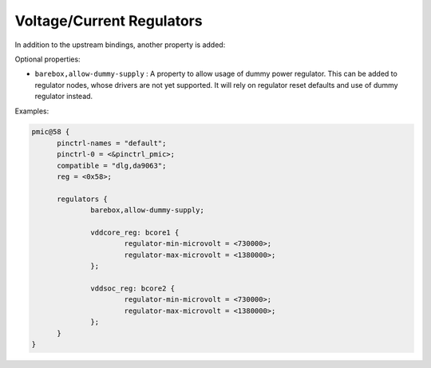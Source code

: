 Voltage/Current Regulators
==========================

In addition to the upstream bindings, another property is added:

Optional properties:

- ``barebox,allow-dummy-supply`` : A property to allow usage of dummy power
  regulator. This can be added to regulator nodes, whose drivers are not yet
  supported. It will rely on regulator reset defaults and use of dummy regulator
  instead.

Examples:

.. code-block:: none

  pmic@58 {
	pinctrl-names = "default";
	pinctrl-0 = <&pinctrl_pmic>;
	compatible = "dlg,da9063";
	reg = <0x58>;

	regulators {
		barebox,allow-dummy-supply;

		vddcore_reg: bcore1 {
			regulator-min-microvolt = <730000>;
			regulator-max-microvolt = <1380000>;
		};

		vddsoc_reg: bcore2 {
			regulator-min-microvolt = <730000>;
			regulator-max-microvolt = <1380000>;
		};
	}
  }
